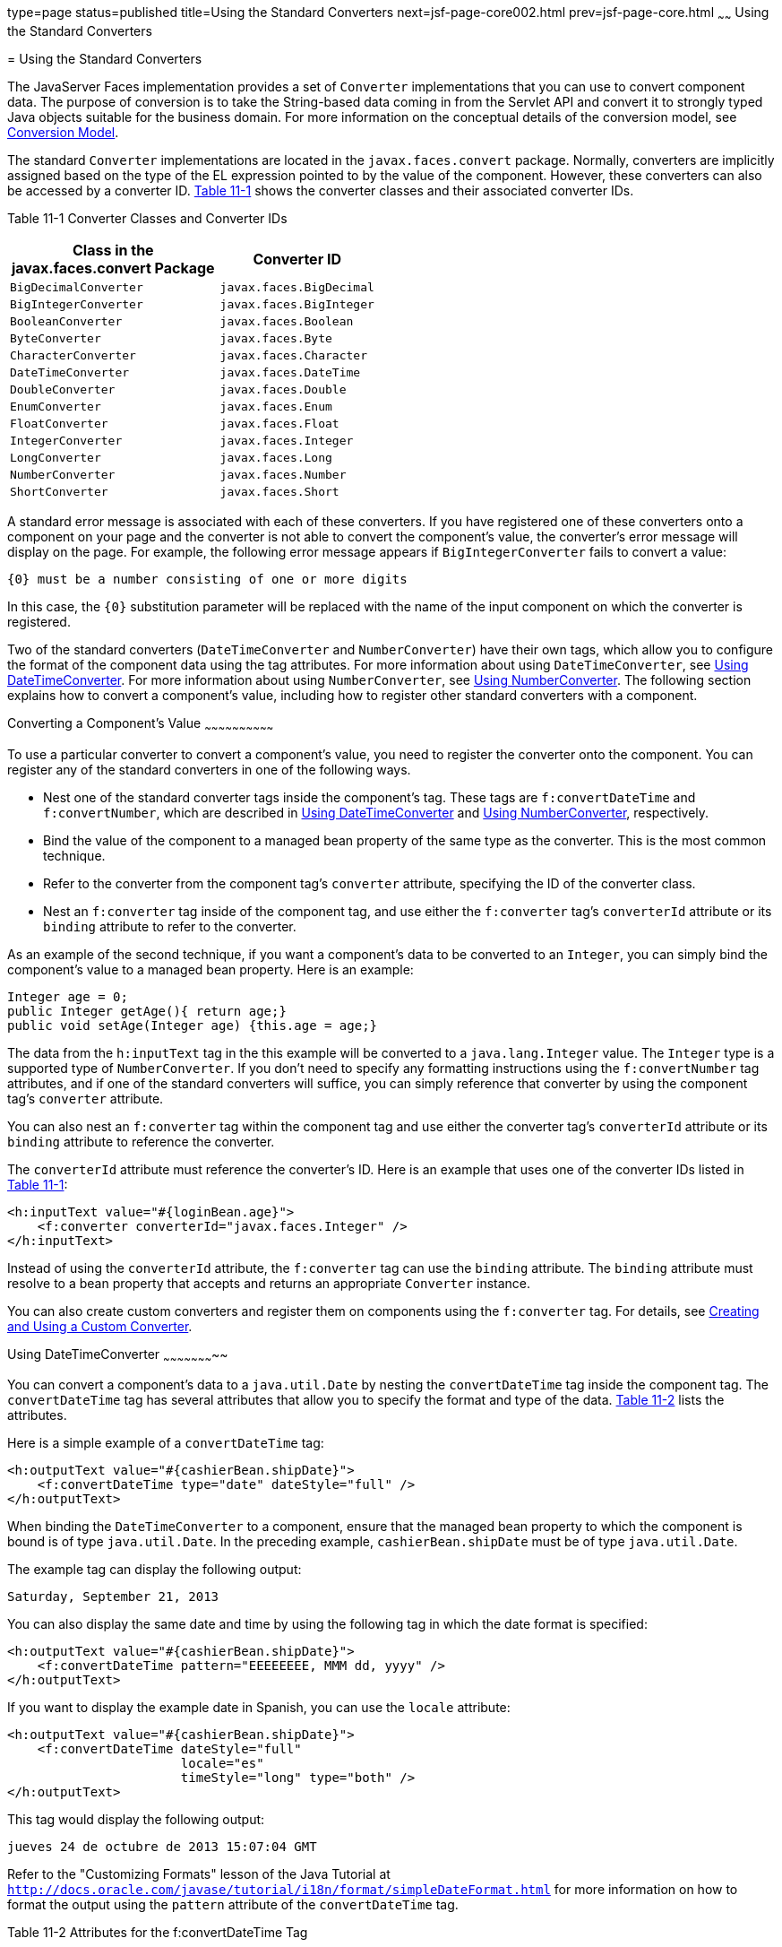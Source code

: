 type=page
status=published
title=Using the Standard Converters
next=jsf-page-core002.html
prev=jsf-page-core.html
~~~~~~
Using the Standard Converters
=============================

[[BNAST]]

[[using-the-standard-converters]]
= Using the Standard Converters


The JavaServer Faces implementation provides a set of `Converter`
implementations that you can use to convert component data. The purpose
of conversion is to take the String-based data coming in from the
Servlet API and convert it to strongly typed Java objects suitable for
the business domain. For more information on the conceptual details of
the conversion model, see link:jsf-intro005.html#BNAQI[Conversion Model].

The standard `Converter` implementations are located in the
`javax.faces.convert` package. Normally, converters are implicitly
assigned based on the type of the EL expression pointed to by the value
of the component. However, these converters can also be accessed by a
converter ID. link:#CHDIHIIC[Table 11-1] shows the converter classes and
their associated converter IDs.

[[sthref60]][[CHDIHIIC]]

Table 11-1 Converter Classes and Converter IDs

[width="48%",cols="100%,",options="header",]
|======================================================
|Class in the javax.faces.convert Package |Converter ID
|`BigDecimalConverter` |`javax.faces.BigDecimal`
|`BigIntegerConverter` |`javax.faces.BigInteger`
|`BooleanConverter` |`javax.faces.Boolean`
|`ByteConverter` |`javax.faces.Byte`
|`CharacterConverter` |`javax.faces.Character`
|`DateTimeConverter` |`javax.faces.DateTime`
|`DoubleConverter` |`javax.faces.Double`
|`EnumConverter` |`javax.faces.Enum`
|`FloatConverter` |`javax.faces.Float`
|`IntegerConverter` |`javax.faces.Integer`
|`LongConverter` |`javax.faces.Long`
|`NumberConverter` |`javax.faces.Number`
|`ShortConverter` |`javax.faces.Short`
|======================================================


A standard error message is associated with each of these converters. If
you have registered one of these converters onto a component on your
page and the converter is not able to convert the component's value, the
converter's error message will display on the page. For example, the
following error message appears if `BigIntegerConverter` fails to
convert a value:

[source,oac_no_warn]
----
{0} must be a number consisting of one or more digits
----

In this case, the `{0}` substitution parameter will be replaced with the
name of the input component on which the converter is registered.

Two of the standard converters (`DateTimeConverter` and
`NumberConverter`) have their own tags, which allow you to configure the
format of the component data using the tag attributes. For more
information about using `DateTimeConverter`, see link:#BNASV[Using
DateTimeConverter]. For more information about using `NumberConverter`,
see link:#BNASX[Using NumberConverter]. The following section explains
how to convert a component's value, including how to register other
standard converters with a component.

[[BNASU]]

[[converting-a-components-value]]
Converting a Component's Value
~~~~~~~~~~~~~~~~~~~~~~~~~~~~~~

To use a particular converter to convert a component's value, you need
to register the converter onto the component. You can register any of
the standard converters in one of the following ways.

* Nest one of the standard converter tags inside the component's tag.
These tags are `f:convertDateTime` and `f:convertNumber`, which are
described in link:#BNASV[Using DateTimeConverter] and link:#BNASX[Using
NumberConverter], respectively.
* Bind the value of the component to a managed bean property of the same
type as the converter. This is the most common technique.
* Refer to the converter from the component tag's `converter` attribute,
specifying the ID of the converter class.
* Nest an `f:converter` tag inside of the component tag, and use either
the `f:converter` tag's `converterId` attribute or its `binding`
attribute to refer to the converter.

As an example of the second technique, if you want a component's data to
be converted to an `Integer`, you can simply bind the component's value
to a managed bean property. Here is an example:

[source,oac_no_warn]
----
Integer age = 0;
public Integer getAge(){ return age;}
public void setAge(Integer age) {this.age = age;}
----

The data from the `h:inputText` tag in the this example will be
converted to a `java.lang.Integer` value. The `Integer` type is a
supported type of `NumberConverter`. If you don't need to specify any
formatting instructions using the `f:convertNumber` tag attributes, and
if one of the standard converters will suffice, you can simply reference
that converter by using the component tag's `converter` attribute.

You can also nest an `f:converter` tag within the component tag and use
either the converter tag's `converterId` attribute or its `binding`
attribute to reference the converter.

The `converterId` attribute must reference the converter's ID. Here is
an example that uses one of the converter IDs listed in
link:#CHDIHIIC[Table 11-1]:

[source,oac_no_warn]
----
<h:inputText value="#{loginBean.age}">
    <f:converter converterId="javax.faces.Integer" />
</h:inputText>
----

Instead of using the `converterId` attribute, the `f:converter` tag can
use the `binding` attribute. The `binding` attribute must resolve to a
bean property that accepts and returns an appropriate `Converter`
instance.

You can also create custom converters and register them on components
using the `f:converter` tag. For details, see
link:jsf-custom011.html#BNAUS[Creating and Using a Custom Converter].

[[BNASV]]

[[using-datetimeconverter]]
Using DateTimeConverter
~~~~~~~~~~~~~~~~~~~~~~~

You can convert a component's data to a `java.util.Date` by nesting the
`convertDateTime` tag inside the component tag. The `convertDateTime`
tag has several attributes that allow you to specify the format and type
of the data. link:#BNASW[Table 11-2] lists the attributes.

Here is a simple example of a `convertDateTime` tag:

[source,oac_no_warn]
----
<h:outputText value="#{cashierBean.shipDate}">
    <f:convertDateTime type="date" dateStyle="full" />
</h:outputText>
----

When binding the `DateTimeConverter` to a component, ensure that the
managed bean property to which the component is bound is of type
`java.util.Date`. In the preceding example, `cashierBean.shipDate` must
be of type `java.util.Date`.

The example tag can display the following output:

[source,oac_no_warn]
----
Saturday, September 21, 2013
----

You can also display the same date and time by using the following tag
in which the date format is specified:

[source,oac_no_warn]
----
<h:outputText value="#{cashierBean.shipDate}">
    <f:convertDateTime pattern="EEEEEEEE, MMM dd, yyyy" />
</h:outputText>
----

If you want to display the example date in Spanish, you can use the
`locale` attribute:

[source,oac_no_warn]
----
<h:outputText value="#{cashierBean.shipDate}">
    <f:convertDateTime dateStyle="full"
                       locale="es"
                       timeStyle="long" type="both" />
</h:outputText>
----

This tag would display the following output:

[source,oac_no_warn]
----
jueves 24 de octubre de 2013 15:07:04 GMT
----

Refer to the "Customizing Formats" lesson of the Java Tutorial at
`http://docs.oracle.com/javase/tutorial/i18n/format/simpleDateFormat.html`
for more information on how to format the output using the `pattern`
attribute of the `convertDateTime` tag.

[[sthref61]][[BNASW]]

Table 11-2 Attributes for the f:convertDateTime Tag

[width="36%",cols="37%,63%,",options="header",]
|=======================================================================
|Attribute |Type |Description
|`binding` |`DateTimeConverter` |Used to bind a converter to a managed
bean property.

|`dateStyle` |`String` |Defines the format, as specified by
`java.text.DateFormat`, of a date or the date part of a `date` string.
Applied only if `type` is `date` or `both` and if `pattern` is not
defined. Valid values: `default`, `short`, `medium`, `long`, and `full`.
If no value is specified, `default` is used.

|`for` |`String` |Used with composite components. Refers to one of the
objects within the composite component inside which this tag is nested.

|`locale` |`String` or `Locale` |`Locale` whose predefined styles for
dates and times are used during formatting or parsing. If not specified,
the `Locale` returned by `FacesContext.getLocale` will be used.

|`pattern` |`String` a|
Custom formatting pattern that determines how the date/time string
should be formatted and parsed. If this attribute is specified,
`dateStyle` and `timeStyle` attributes are ignored.

See link:#CFHEABEI[Table 11-3] for the default values when `pattern` is
not specified.

|`timeStyle` |`String` |Defines the format, as specified by
`java.text.DateFormat`, of a `time` or the time part of a `date` string.
Applied only if `type` is time and `pattern` is not defined. Valid
values: `default`, `short`, `medium`, `long`, and `full`. If no value is
specified, `default` is used.

|`timeZone` |`String` or `TimeZone` |Time zone in which to interpret any
time information in the `date` string.

|`type` |`String` a|
Specifies whether the string value will contain a date, a time, or both.
Valid values are: `date`, `time`, `both`, `LocalDate`, `LocalTime`,
`LocalDateTime`, `OffsetTime`, `OffsetDateTime`, or `ZonedDateTime`. If
no value is specified, `date` is used.

See link:#CFHEABEI[Table 11-3] for additional information.

|=======================================================================


[[sthref62]][[CFHEABEI]]

Table 11-3 Type Attribute and Default Pattern Values

[width="40%",cols="48%,52%,",options="header",]
|=======================================================================
|Type Attribute |Class |Default When Pattern Is Not Specified
|`both` |`java.util.Date`
|`DateFormat.getDateTimeInstance(dateStyle, timeStyle)`

|`date` |`java.util.Date` |`DateFormat.getDateTimeInstance(dateStyle)`

|`time` |`java.util.Date` |`DateFormat.getDateTimeInstance(timeStyle)`

|`localDate` |`java.time.LocalDate`
|`DateTimeFormatter.ofLocalizedDate(dateStyle)`

|`localTime` |`java.time.LocalTime`
|`DateTimeFormatter.ofLocalizedTime(dateStyle)`

|`localDateTime` |`java.time.LocalDateTime`
|`DateTimeFormatter.ofLocalizedDateTime(dateStyle)`

|`offsetTime` |`java.time.OffsetTime`
|`DateTimeFormatter.ISO_OFFSET_TIME`

|`offsetDateTime` |`java.time.OffsetDateTime`
|`DateTimeFormatter.ISO_OFFSET_DATE_TIME`

|`zonedDateTime` |`java.time.ZonedDateTime`
|`DateTimeFormatter.ISO_ZONED_DATE_TIME`
|=======================================================================


[[BNASX]]

[[using-numberconverter]]
Using NumberConverter
~~~~~~~~~~~~~~~~~~~~~

You can convert a component's data to a `java.lang.Number` by nesting
the `convertNumber` tag inside the component tag. The `convertNumber`
tag has several attributes that allow you to specify the format and type
of the data. link:#BNASY[Table 11-4] lists the attributes.

The following example uses a `convertNumber` tag to display the total
prices of the contents of a shopping cart:

[source,oac_no_warn]
----
<h:outputText value="#{cart.total}">
    <f:convertNumber currencySymbol="$" type="currency"/>
</h:outputText>
----

When binding the `NumberConverter` to a component, ensure that the
managed bean property to which the component is bound is of a primitive
type or has a type of `java.lang.Number`. In the preceding example,
`cart.total` is of type `double`.

Here is an example of a number that this tag can display:

[source,oac_no_warn]
----
$934
----

This result can also be displayed by using the following tag in which
the currency pattern is specified:

[source,oac_no_warn]
----
<h:outputText id="cartTotal" value="#{cart.total}">
    <f:convertNumber pattern="$####" />
</h:outputText>
----

See the "Customizing Formats" lesson of the Java Tutorial at
`http://docs.oracle.com/javase/tutorial/i18n/format/decimalFormat.html`
for more information on how to format the output by using the `pattern`
attribute of the `convertNumber` tag.

[[sthref63]][[BNASY]]

Table 11-4 Attributes for the f:convertNumber Tag

[width="46%",cols="55%,45%,",options="header",]
|=======================================================================
|Attribute |Type |Description
|`binding` |`NumberConverter` |Used to bind a converter to a managed
bean property.

|`currencyCode` |`String` |ISO 4217 currency code, used only when
formatting currencies.

|`currencySymbol` |`String` |Currency symbol, applied only when
formatting currencies.

|`for` |`String` |Used with composite components. Refers to one of the
objects within the composite component inside which this tag is nested.

|`groupingUsed` |`Boolean` |Specifies whether formatted output contains
grouping separators.

|`integerOnly` |`Boolean` |Specifies whether only the integer part of
the value will be parsed.

|`locale` |`String` or `Locale` |`Locale` whose number styles are used
to format or parse data.

|`maxFractionDigits` |`int` |Maximum number of digits formatted in the
fractional part of the output.

|`maxIntegerDigits` |`int` |Maximum number of digits formatted in the
integer part of the output.

|`minFractionDigits` |`int` |Minimum number of digits formatted in the
fractional part of the output.

|`minIntegerDigits` |`int` |Minimum number of digits formatted in the
integer part of the output.

|`pattern` |`String` |Custom formatting pattern that determines how the
number string is formatted and parsed.

|`type` |`String` |Specifies whether the string value is parsed and
formatted as a `number`, `currency`, or `percentage`. If not specified,
`number` is used.
|=======================================================================
